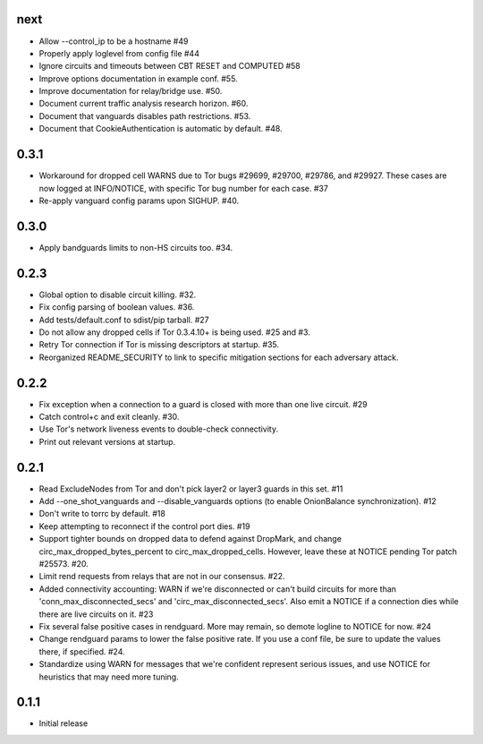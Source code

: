 next
-----
- Allow --control_ip to be a hostname #49
- Properly apply loglevel from config file #44
- Ignore circuits and timeouts between CBT RESET and COMPUTED #58
- Improve options documentation in example conf. #55.
- Improve documentation for relay/bridge use. #50.
- Document current traffic analysis research horizon. #60.
- Document that vanguards disables path restrictions. #53.
- Document that CookieAuthentication is automatic by default. #48.

0.3.1
-----
- Workaround for dropped cell WARNS due to Tor bugs #29699, #29700,
  #29786, and #29927. These cases are now logged at INFO/NOTICE, with
  specific Tor bug number for each case. #37
- Re-apply vanguard config params upon SIGHUP. #40.

0.3.0
-----
- Apply bandguards limits to non-HS circuits too. #34.

0.2.3
-----
- Global option to disable circuit killing. #32.
- Fix config parsing of boolean values. #36.
- Add tests/default.conf to sdist/pip tarball. #27
- Do not allow any dropped cells if Tor 0.3.4.10+ is being used. #25 and #3.
- Retry Tor connection if Tor is missing descriptors at startup. #35.
- Reorganized README_SECURITY to link to specific mitigation sections for each
  adversary attack.

0.2.2
-----
- Fix exception when a connection to a guard is closed with more than one
  live circuit. #29
- Catch control+c and exit cleanly. #30.
- Use Tor's network liveness events to double-check connectivity.
- Print out relevant versions at startup.

0.2.1
-----

- Read ExcludeNodes from Tor and don't pick layer2 or layer3 guards in this
  set. #11
- Add --one_shot_vanguards and --disable_vanguards options (to enable
  OnionBalance synchronization). #12
- Don't write to torrc by default. #18
- Keep attempting to reconnect if the control port dies. #19
- Support tighter bounds on dropped data to defend against DropMark,
  and change circ_max_dropped_bytes_percent to circ_max_dropped_cells.
  However, leave these at NOTICE pending Tor patch #25573. #20.
- Limit rend requests from relays that are not in our consensus. #22.
- Added connectivity accounting: WARN if we're disconnected or can't build
  circuits for more than 'conn_max_disconnected_secs' and
  'circ_max_disconnected_secs'. Also emit a NOTICE if a connection dies while 
  there are live circuits on it. #23
- Fix several false positive cases in rendguard. More may remain, so demote
  logline to NOTICE for now. #24
- Change rendguard params to lower the false positive rate. If you use a
  conf file, be sure to update the values there, if specified. #24.
- Standardize using WARN for messages that we're confident represent
  serious issues, and use NOTICE for heuristics that may need more tuning.

0.1.1
-----

- Initial release
